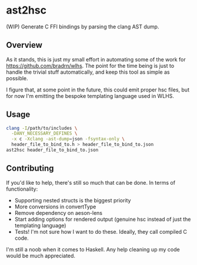 * ast2hsc
(WIP) Generate C FFI bindings by parsing the clang AST dump.

** Overview
As it stands, this is just my small effort in automating some of the
work for https://github.com/bradrn/wlhs. The point for the time being
is just to handle the trivial stuff automatically, and keep this tool
as simple as possible.

I figure that, at some point in the future, this could emit proper hsc
files, but for now I'm emitting the bespoke templating language used
in WLHS.

** Usage
#+begin_src bash
  clang -I/path/to/includes \
	-DANY_NECESSARY_DEFINES \
	-x c -Xclang -ast-dump=json -fsyntax-only \
	header_file_to_bind_to.h > header_file_to_bind_to.json
  ast2hsc header_file_to_bind_to.json
#+end_src

** Contributing
If you'd like to help, there's still so much that can be done. In
terms of functionality:
- Supporting nested structs is the biggest priority
- More conversions in convertType
- Remove dependency on aeson-lens
- Start adding options for rendered output (genuine hsc instead of
  just the templating language)
- Tests! I'm not sure how I want to do these. Ideally, they call
  compiled C code.

I'm still a noob when it comes to Haskell. Any help cleaning up my
code would be much appreciated.
